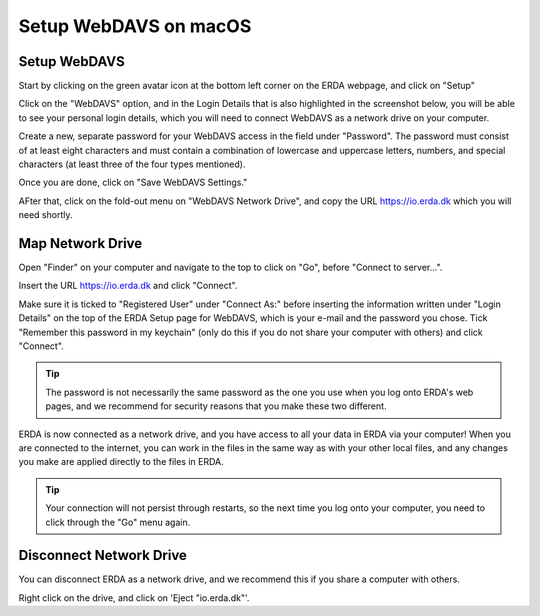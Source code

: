 .. _erda-networkdrive-mdavs:
Setup WebDAVS on macOS
======================

.. _erda-networkdrive-mdavssetup:

Setup WebDAVS
-------------

Start by clicking on the green avatar icon at the bottom left corner on the ERDA webpage, and click on "Setup"

.. image:: /images/networkdrive/networkdrive-setup.png

Click on the "WebDAVS" option, and in the Login Details that is also highlighted in the screenshot below, you will
be able to see your personal login details, which you will need to connect WebDAVS as a network drive on your computer.

Create a new, separate password for your WebDAVS access in the field under "Password". The password must consist of at
least eight characters and must contain a combination of lowercase and uppercase letters, numbers, and special characters (at least three of the four types mentioned).

Once you are done, click on "Save WebDAVS Settings."

.. image:: /images/networkdrive/networkdrive-webdavsset.png

AFter that, click on the fold-out menu on "WebDAVS Network Drive", and copy the URL https://io.erda.dk which you will need shortly.

.. _erda-networkdrive-mdavsmap:

Map Network Drive
-----------------

Open "Finder" on your computer and navigate to the top to click on "Go", before "Connect to server...".

Insert the URL https://io.erda.dk and click "Connect".


Make sure it is ticked to "Registered User" under "Connect As:" before inserting the information written under "Login Details" on the top of the ERDA Setup page for WebDAVS,
which is your e-mail and the password you chose.
Tick "Remember this password in my keychain" (only do this if you do not share your computer with others) and click "Connect".

.. TIP::
   The password is not necessarily the same password as the one you use when you log onto ERDA's web pages, and we recommend for security reasons that you make these two different.

ERDA is now connected as a network drive, and you have access to all your data in ERDA via your computer!
When you are connected to the internet, you can work in the files in the same way as with your other local files, and any changes
you make are applied directly to the files in ERDA.

.. TIP::
   Your connection will not persist through restarts, so the next time you log onto your computer, you need to click through the "Go" menu again.

.. _erda-networkdrive-mdavsdisc:

Disconnect Network Drive
------------------------

You can disconnect ERDA as a network drive, and we recommend this if you share a computer with others.

Right click on the drive, and click on 'Eject "io.erda.dk"'.


